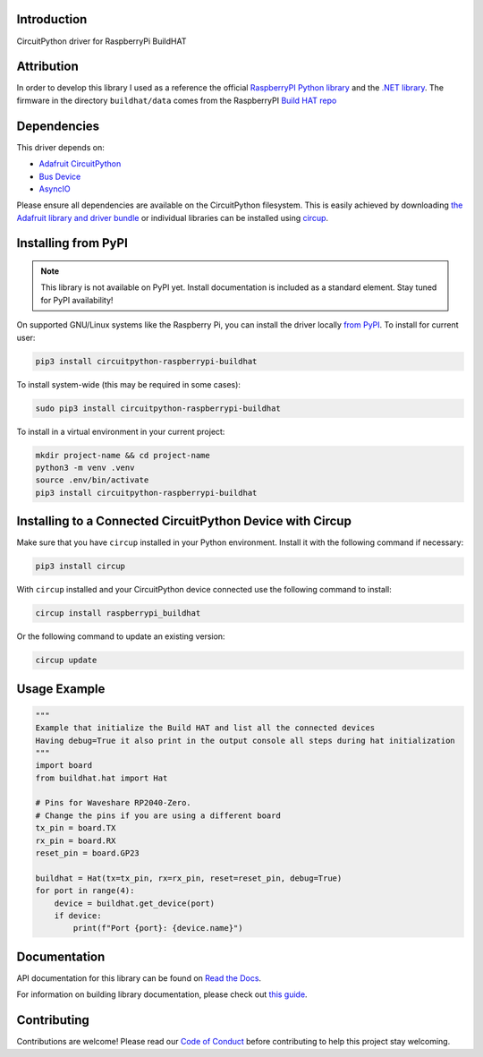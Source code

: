 Introduction
============

.. image:: https://readthedocs.org/projects/circuitpython-raspberrypi-buildhat/badge/?version=latest
    :target: https://circuitpython-raspberrypi-buildhat.readthedocs.io/
    :alt: Documentation Status



.. image:: https://img.shields.io/discord/327254708534116352.svg
    :target: https://adafru.it/discord
    :alt: Discord


.. image:: https://github.com/CDarius/CircuitPython_RaspberryPi_BuildHAT/workflows/Build%20CI/badge.svg
    :target: https://github.com/CDarius/CircuitPython_RaspberryPi_BuildHAT/actions
    :alt: Build Status


.. image:: https://img.shields.io/endpoint?url=https://raw.githubusercontent.com/astral-sh/ruff/main/assets/badge/v2.json
    :target: https://github.com/astral-sh/ruff
    :alt: Code Style: Ruff

CircuitPython driver for RaspberryPi BuildHAT

Attribution
===========

In order to develop this library I used as a reference the official `RaspberryPI Python library <https://github.com/RaspberryPiFoundation/python-build-hat>`_ and the `.NET library <https://github.com/dotnet/iot/blob/main/src/devices/BuildHat/README.md>`_.
The firmware in the directory ``buildhat/data`` comes from the RaspberryPI `Build HAT repo <https://github.com/RaspberryPiFoundation/python-build-hat/tree/main/buildhat/data>`_

Dependencies
=============
This driver depends on:

* `Adafruit CircuitPython <https://github.com/adafruit/circuitpython>`_
* `Bus Device <https://github.com/adafruit/Adafruit_CircuitPython_BusDevice>`_
* `AsyncIO <https://github.com/adafruit/Adafruit_CircuitPython_asyncio>`_

Please ensure all dependencies are available on the CircuitPython filesystem.
This is easily achieved by downloading
`the Adafruit library and driver bundle <https://circuitpython.org/libraries>`_
or individual libraries can be installed using
`circup <https://github.com/adafruit/circup>`_.

Installing from PyPI
=====================
.. note:: This library is not available on PyPI yet. Install documentation is included
   as a standard element. Stay tuned for PyPI availability!

On supported GNU/Linux systems like the Raspberry Pi, you can install the driver locally `from
PyPI <https://pypi.org/project/circuitpython-raspberrypi-buildhat/>`_.
To install for current user:

.. code-block:: shell

    pip3 install circuitpython-raspberrypi-buildhat

To install system-wide (this may be required in some cases):

.. code-block:: shell

    sudo pip3 install circuitpython-raspberrypi-buildhat

To install in a virtual environment in your current project:

.. code-block:: shell

    mkdir project-name && cd project-name
    python3 -m venv .venv
    source .env/bin/activate
    pip3 install circuitpython-raspberrypi-buildhat

Installing to a Connected CircuitPython Device with Circup
==========================================================

Make sure that you have ``circup`` installed in your Python environment.
Install it with the following command if necessary:

.. code-block:: shell

    pip3 install circup

With ``circup`` installed and your CircuitPython device connected use the
following command to install:

.. code-block:: shell

    circup install raspberrypi_buildhat

Or the following command to update an existing version:

.. code-block:: shell

    circup update

Usage Example
=============

.. code-block:: python

    """
    Example that initialize the Build HAT and list all the connected devices
    Having debug=True it also print in the output console all steps during hat initialization
    """
    import board
    from buildhat.hat import Hat

    # Pins for Waveshare RP2040-Zero.
    # Change the pins if you are using a different board
    tx_pin = board.TX
    rx_pin = board.RX
    reset_pin = board.GP23

    buildhat = Hat(tx=tx_pin, rx=rx_pin, reset=reset_pin, debug=True)
    for port in range(4):
        device = buildhat.get_device(port)
        if device:
            print(f"Port {port}: {device.name}")

Documentation
=============
API documentation for this library can be found on `Read the Docs <https://circuitpython-raspberrypi-buildhat.readthedocs.io/>`_.

For information on building library documentation, please check out
`this guide <https://learn.adafruit.com/creating-and-sharing-a-circuitpython-library/sharing-our-docs-on-readthedocs#sphinx-5-1>`_.

Contributing
============

Contributions are welcome! Please read our `Code of Conduct
<https://github.com/CDarius/CircuitPython_RaspberryPi_BuildHAT/blob/HEAD/CODE_OF_CONDUCT.md>`_
before contributing to help this project stay welcoming.
